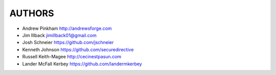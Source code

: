 =======
AUTHORS
=======

- Andrew Pinkham http://andrewsforge.com
- Jim Illback jimillback01@gmail.com
- Josh Schneier https://github.com/jschneier
- Kenneth Johnson https://github.com/securedirective
- Russell Keith-Magee http://cecinestpasun.com
- Lander McFall Kerbey https://github.com/landermkerbey

